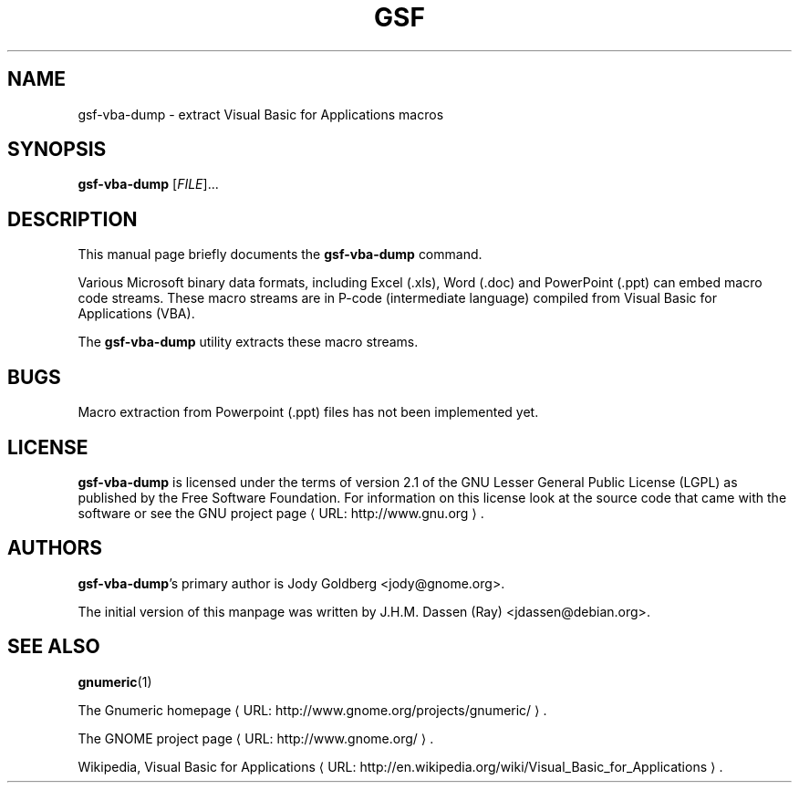 .de URL
\\$2 \(laURL: \\$1 \(ra\\$3
..
.if \n[.g] .mso www.tmac
.TH GSF 1 "March 16, 2008" gsf "GNOME"
.SH NAME
gsf-vba-dump \- extract Visual Basic for Applications macros 

.SH SYNOPSIS
\fBgsf-vba-dump\fR [\fIFILE\fR]...

.SH DESCRIPTION
This manual page briefly documents the \fBgsf-vba-dump\fR command.

Various Microsoft binary data formats, including Excel (.xls), Word (.doc)
and PowerPoint (.ppt) can embed macro code streams. These macro streams are
in P-code (intermediate language) compiled from Visual Basic for
Applications (VBA).

The \fBgsf-vba-dump\fR utility extracts these macro streams.

.\".SH "RETURN VALUE"
.\".SH "EXIT STATUS"
.\".SH "ERROR HANDLING"
.\".SH ERRORS
.\".SH OPTIONS
.\".SH USAGE
.\".SH EXAMPLES
.\".SH FILES
.\".SH ENVIRONMENT
.\".SH DIAGNOSTICS
.\".SH SECURITY
.\".SH CONFORMING TO
.\".SH NOTES
.SH BUGS
Macro extraction from Powerpoint (.ppt) files has not been implemented yet.

.SH LICENSE

\fBgsf-vba-dump\fR is licensed under the terms of version 2.1 of
the GNU Lesser General Public License (LGPL) as published by the Free
Software Foundation. For information on this license look at the source code
that came with the software or see the 
.URL "http://www.gnu.org" "GNU project page" .

.SH AUTHORS

\fBgsf-vba-dump\fR's primary author is Jody Goldberg <jody@gnome.org>.

The initial version of this manpage was written by J.H.M. Dassen (Ray)
<jdassen@debian.org>.

.SH SEE ALSO
\fBgnumeric\fR(1)

.URL "http://www.gnome.org/projects/gnumeric/" "The Gnumeric homepage" .

.URL "http://www.gnome.org/" "The GNOME project page" .

Wikipedia, 
.URL "http://en.wikipedia.org/wiki/Visual_Basic_for_Applications" "Visual Basic for Applications" .
